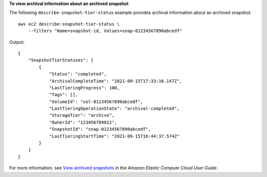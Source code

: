 **To view archival information about an archived snapshot**

The following ``describe-snapshot-tier-status`` example provides archival information about an archived snapshot. ::

    aws ec2 describe-snapshot-tier-status \
        --filters "Name=snapshot-id, Values=snap-01234567890abcedf"

Output::

    {
        "SnapshotTierStatuses": [
            {
                "Status": "completed",
                "ArchivalCompleteTime": "2021-09-15T17:33:16.147Z",
                "LastTieringProgress": 100,
                "Tags": [],
                "VolumeId": "vol-01234567890abcedf",
                "LastTieringOperationState": "archival-completed",
                "StorageTier": "archive",
                "OwnerId": "123456789012",
                "SnapshotId": "snap-01234567890abcedf",
                "LastTieringStartTime": "2021-09-15T16:44:37.574Z"
            }
        ]
    }

For more information, see `View archived snapshots <https://docs.aws.amazon.com/AWSEC2/latest/UserGuide/working-with-snapshot-archiving.html#view-archived-snapshot>`__ in the *Amazon Elastic Compute Cloud User Guide*.